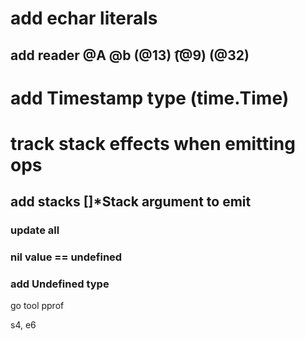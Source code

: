 * add echar literals
** add reader @A @b \n (@13) \t (@9) \s (@32)
* add Timestamp type (time.Time)
* track stack effects when emitting ops
** add stacks []*Stack argument to emit
*** update all
*** nil value == undefined
*** add Undefined type

go tool pprof

s4, e6
